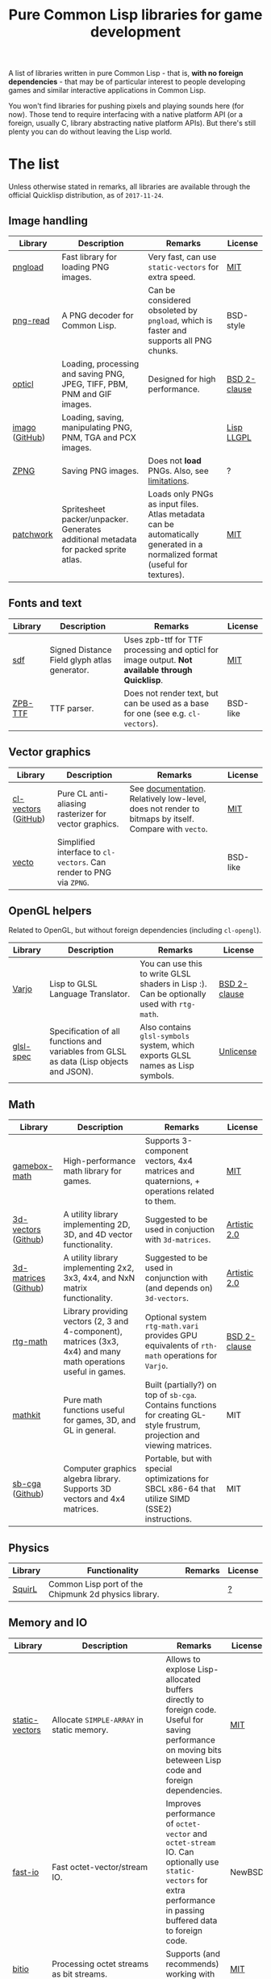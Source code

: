 #+title: Pure Common Lisp libraries for game development

A list of libraries written in pure Common Lisp - that is, *with no foreign dependencies* - that may be of particular interest
to people developing games and similar interactive applications in Common Lisp.

You won't find libraries for pushing pixels and playing sounds here (for now). Those tend to require interfacing with a
native platform API (or a foreign, usually C, library abstracting native platform APIs). But there's still plenty you can
do without leaving the Lisp world.

* The list

  Unless otherwise stated in remarks, all libraries are available through the official Quicklisp distribution, as of =2017-11-24=.

** Image handling

   | Library        | Description                                                                         | Remarks                                                                                                                     | License      |
   |----------------+-------------------------------------------------------------------------------------+-----------------------------------------------------------------------------------------------------------------------------+--------------|
   | [[https://github.com/bufferswap/pngload][pngload]]        | Fast library for loading PNG images.                                                | Very fast, can use =static-vectors= for extra speed.                                                                        | [[https://github.com/bufferswap/blob/master/LICENSE][MIT]]          |
   | [[https://github.com/Ramarren/png-read][png-read]]       | A PNG decoder for Common Lisp.                                                      | Can be considered obsoleted by =pngload=, which is faster and supports all PNG chunks.                                      | BSD-style    |
   | [[https://github.com/slyrus/opticl][opticl]]         | Loading, processing and saving PNG, JPEG, TIFF, PBM, PNM and GIF images.            | Designed for high performance.                                                                                              | [[https://github.com/slyrus/opticl/blob/master/COPYRIGHT][BSD 2-clause]] |
   | [[https://common-lisp.net/project/imago/][imago]] ([[https://github.com/tokenrove/imago][GitHub]]) | Loading, saving, manipulating PNG, PNM, TGA and PCX images.                         |                                                                                                                             | [[http://opensource.franz.com/preamble.html][Lisp LLGPL]]   |
   | [[https://www.xach.com/lisp/zpng/][ZPNG]]           | Saving PNG images.                                                                  | Does not *load* PNGs. Also, see [[https://www.xach.com/lisp/zpng/#sect-overview][limitations]].                                                                                | ?            |
   | [[https://codeberg.org/axion/common-lisp/src/branch/master/graphics/patchwork][patchwork]]      | Spritesheet packer/unpacker. Generates additional metadata for packed sprite atlas. | Loads only PNGs as input files. Atlas metadata can be automatically generated in a normalized format (useful for textures). | [[https://codeberg.org/axion/common-lisp/src/branch/master/graphics/patchwork/LICENSE][MIT]]          |

** Fonts and text
   | Library | Description                                  | Remarks                                                                                       | License  |
   |---------+----------------------------------------------+-----------------------------------------------------------------------------------------------+----------|
   | [[https://github.com/lispgames/sdf][sdf]]     | Signed Distance Field glyph atlas generator. | Uses zpb-ttf for TTF processing and opticl for image output. *Not available through Quicklisp*. | [[https://github.com/lispgames/sdf/blob/master/LICENSE][MIT]]      |
   | [[https://www.xach.com/lisp/zpb-ttf/][ZPB-TTF]] | TTF parser.                                  | Does not render text, but can be used as a base for one (see e.g. =cl-vectors=).                | BSD-like |

** Vector graphics
   | Library             | Description                                                     | Remarks                                                                                            | License  |
   |---------------------+-----------------------------------------------------------------+----------------------------------------------------------------------------------------------------+----------|
   | [[http://projects.tuxee.net/cl-vectors/][cl-vectors]] ([[https://github.com/fjolliton/cl-vectors][GitHub]]) | Pure CL anti-aliasing rasterizer for vector graphics.           | See [[http://projects.tuxee.net/cl-vectors/toc][documentation]]. Relatively low-level, does not render to bitmaps by itself. Compare with =vecto=. | [[https://github.com/fjolliton/cl-vectors/blob/master/MIT-LICENSE][MIT]]      |
   | [[https://www.xach.com/lisp/vecto/][vecto]]               | Simplified interface to =cl-vectors=. Can render to PNG via =ZPNG=. |                                                                                                    | BSD-like |

** OpenGL helpers
   Related to OpenGL, but without foreign dependencies (including =cl-opengl=).
   | Library   | Description                                                                             | Remarks                                                                                  | License      |
   |-----------+-----------------------------------------------------------------------------------------+------------------------------------------------------------------------------------------+--------------|
   | [[https://github.com/cbaggers/varjo][Varjo]]     | Lisp to GLSL Language Translator.                                                       | You can use this to write GLSL shaders in Lisp :). Can be optionally used with =rtg-math=. | [[https://github.com/cbaggers/varjo/blob/master/LICENSE.txt][BSD 2-clause]] |
   | [[https://github.com/cbaggers/glsl-spec][glsl-spec]] | Specification of all functions and variables from GLSL as data (Lisp objects and JSON). | Also contains =glsl-symbols= system, which exports GLSL names as Lisp symbols.             | [[https://github.com/cbaggers/glsl-spec/blob/master/LICENSE][Unlicense]]    |

** Math
   | Library              | Description                                                                                                     | Remarks                                                                                                                  | License      |
   |----------------------+-----------------------------------------------------------------------------------------------------------------+--------------------------------------------------------------------------------------------------------------------------+--------------|
   | [[https://github.com/mfiano/gamebox-math][gamebox-math]]         | High-performance math library for games.                                                                        | Supports 3-component vectors, 4x4 matrices and quaternions, + operations related to them.                                | [[https://github.com/mfiano/gamebox-math/blob/master/LICENSE][MIT]]          |
   | [[https://shinmera.github.io/3d-vectors/][3d-vectors]] ([[https://github.com/Shinmera/3d-vectors][Github]])  | A utility library implementing 2D, 3D, and 4D vector functionality.                                             | Suggested to be used in conjuction with =3d-matrices=.                                                                     | [[https://github.com/Shinmera/3d-vectors/blob/master/LICENSE][Artistic 2.0]] |
   | [[https://shinmera.github.io/3d-matrices/][3d-matrices]] ([[https://github.com/Shinmera/3d-matrices][Github]]) | A utility library implementing 2x2, 3x3, 4x4, and NxN matrix functionality.                                     | Suggested to be used in conjunction with (and depends on) =3d-vectors=.                                                    | [[https://github.com/Shinmera/3d-matrices/blob/master/LICENSE][Artistic 2.0]] |
   | [[https://github.com/cbaggers/rtg-math][rtg-math]]             | Library providing vectors (2, 3 and 4-component), matrices (3x3, 4x4) and many math operations useful in games. | Optional system =rtg-math.vari= provides GPU equivalents of =rth-math= operations for =Varjo=.                                 | [[https://github.com/cbaggers/rtg-math/blob/master/LICENSE.txt][BSD 2-clause]] |
   | [[https://github.com/lispgames/mathkit][mathkit]]              | Pure math functions useful for games, 3D, and GL in general.                                                    | Built (partially?) on top of =sb-cga=. Contains functions for creating GL-style frustrum, projection and viewing matrices. | MIT          |
   | [[http://nikodemus.github.io/sb-cga/][sb-cga]] ([[https://github.com/nikodemus/sb-cga][Github]])      | Computer graphics algebra library. Supports 3D vectors and 4x4 matrices.                                        | Portable, but with special optimizations for SBCL x86-64 that utilize SIMD (SSE2) instructions.                          | MIT          |

** Physics
   | Library | Functionality                                        | Remarks | License |
   |---------+------------------------------------------------------+---------+---------|
   | [[https://github.com/BradWBeer/squirl][SquirL]]  | Common Lisp port of the Chipmunk 2d physics library. |         | [[https://github.com/BradWBeer/squirl/blob/master/COPYING][?]]       |

** Memory and IO
   | Library          | Description                                           | Remarks                                                                                                                                                      | License               |
   |------------------+-------------------------------------------------------+--------------------------------------------------------------------------------------------------------------------------------------------------------------+-----------------------|
   | [[https://github.com/sionescu/static-vectors][static-vectors]]   | Allocate =SIMPLE-ARRAY= in static memory.               | Allows to explose Lisp-allocated buffers directly to foreign code. Useful for saving performance on moving bits beteween Lisp code and foreign dependencies. | [[https://github.com/sionescu/static-vectors/blob/master/LICENCE][MIT]]                   |
   | [[https://github.com/mfiano/fast-io][fast-io]]          | Fast octet-vector/stream IO.                          | Improves performance of =octet-vector= and =octet-stream= IO. Can optionally use =static-vectors= for extra performance in passing buffered data to foreign code.  | NewBSD                |
   | [[https://github.com/psilord/bitio][bitio]]            | Processing octet streams as bit streams.              | Supports (and recommends) working with =fast-io=.                                                                                                              | [[https://github.com/psilord/bitio/blob/master/LICENSE][MIT]]                   |
   | [[https://github.com/mfiano/parsley][parsley]]          | A toolset for parsing binary data formats.            |                                                                                                                                                              | [[https://github.com/mfiano/parsley/blob/master/LICENSE][MIT]]                   |
   | [[http://method-combination.net/lisp/chipz/][chipz]] ([[https://github.com/froydnj/chipz][Github]])   | Decompressing DEFLATE, ZLIB, GZIP, and BZIP2 data.    |                                                                                                                                                              | [[http://method-combination.net/lisp/chipz/][MIT-like]]/[[https://github.com/froydnj/chipz/blob/master/LICENSE][BSD 3-clause]] |
   | [[http://nklein.com/software/unet/userial/][USerial]] ([[https://github.com/nklein/userial][Github]]) | General-purpose binary serialization/unserialization. | See provided [[http://nklein.com/software/unet/userial/#protocol][example]] ([[https://github.com/nklein/userial#protocol][Github]]) of implementing a networking protocol for a game on top of =USerial=.                                                            | [[https://github.com/nklein/userial/blob/master/LICENSE.txt][MIT]]                   |

** Filesystem
   | Library | Description | Remarks | License |
   |---------+-------------+---------+---------|

   See also =UIOP= under Miscellaneous.

** OS
   | Library | Description | Remarks | License |
   |---------+-------------+---------+---------|
   |         |             |         |         |

   See also =UIOP= under Miscellaneous.

** Architecture of game/engine
   | Library               | Description                                        | Remarks                                                                                                                          | License |
   |-----------------------+----------------------------------------------------+----------------------------------------------------------------------------------------------------------------------------------+---------|
   | [[https://github.com/mfiano/gamebox-frame-manager][gamebox-frame-manager]] | Manager for frames within a game loop.             | Wraps the code for doing fixed timestep updates. Also computes an interpolation coefficient useful for blending frames together. | [[https://github.com/mfiano/gamebox-frame-manager/blob/master/LICENSE][MIT]]     |
   | [[https://github.com/mfiano/gamebox-ecs][gamebox-ecs]]           | Implementation of Entity-Component-System pattern. |                                                                                                                                  | [[https://github.com/mfiano/gamebox-ecs/blob/master/LICENSE][MIT]]     |

** Grids and tilesets
   | Library                  | Description                                                           | Remarks                                                                                                           | License   |
   |--------------------------+-----------------------------------------------------------------------+-------------------------------------------------------------------------------------------------------------------+-----------|
   | [[http://nklein.com/software/grid-generators/][grid-generators]] ([[https://github.com/nklein/grid-generators][Github]]) | Generate points on arbitrary (and multidimensional) grids.            | Includes =GRID-ITERATE=, which allows to walk multidimensional grids with =ITERATE=. *Not available through Quicklisp*. | Unlicense |
   | [[https://github.com/mfiano/gamebox-grids][gamebox-grids]]            | Create and manipulate tiles in a 2D grid.                             | Currently supports 4 different square and 8 different hexagonal grids.                                            | [[https://github.com/mfiano/gamebox-grids/blob/master/LICENSE][MIT]]       |
   | [[https://github.com/Zulu-Inuoe/cl-tiled][cl-tiled]]                 | Loader for tiled maps generated by [[http://www.mapeditor.org][Tiled]], in TMX/TSX and JSON format. |                                                                                                                   | [[https://github.com/Zulu-Inuoe/cl-tiled/blob/master/LICENSE.md][zlib]]      |

** Randomness
   | Library      | Description                                                                              | Remarks                                                                         | License   |
   |--------------+------------------------------------------------------------------------------------------+---------------------------------------------------------------------------------+-----------|
   | [[https://common-lisp.net/cgi-bin/darcsweb.cgi?r=cl-variates-cl-variates;a=summary][cl-variates]]  | Portable Common Lisp Random Number Generation.                                           | Seems to have more capabilities than are exposed by current ASDF system. A bug? | MIT Style |
   | [[https://github.com/mfiano/genie/blob/master/genie.asd][genie]]        | A simple wrapper around =cl-variates= to generate portably seedable pseudo-random numbers. |                                                                                 | [[https://github.com/mfiano/genie/blob/master/LICENSE][MIT]]       |
   | [[https://github.com/sjl/cl-pcg][cl-pcg]]       | Permuted congruential generators.                                                        |                                                                                 | [[https://github.com/sjl/cl-pcg/blob/master/LICENSE.markdown][MIT]]       |
   | [[https://github.com/mfiano/gamebox-dgen][gamebox-dgen]] | A procedural dungeon generator.                                                          | Generates random 2D dungeons with rooms, corridors and entry/exit points.       | [[https://github.com/mfiano/gamebox-dgen/blob/master/LICENSE][MIT]]       |

** Data structures
   | Library            | Description                                              | Remarks                                                                                      | License |
   |--------------------+----------------------------------------------------------+----------------------------------------------------------------------------------------------+---------|
   | [[https://github.com/mfiano/doubly-linked-list][doubly-linked-list]] | Doubly-linked list with key/value nodes.                 |                                                                                              | [[https://github.com/mfiano/doubly-linked-list/blob/master/LICENSE][MIT]]     |
   | [[https://github.com/zkat/cl-speedy-queue][cl-speedy-queue]]    | A portable, non-consing, optimized queue implementation. |                                                                                              | MIT     |
   | [[http://eschulte.github.io/graph/][graph]] ([[https://github.com/eschulte/graph][Github]])     | A simple graph data structure and algorithms.            | Additional systems =GRAPH-JSON= and =GRAPH-DOT= can be used for serialization and visualization. | [[https://github.com/eschulte/graph/blob/master/COPYING][GPL 3.0]] |

** Algorithms
   | Library | Description | Remarks | License |
   |---------+-------------+---------+---------|
   |         |             |         |         |

** Logging
   | Library       | Description                                      | Remarks                                                                                | License    |
   |---------------+--------------------------------------------------+----------------------------------------------------------------------------------------+------------|
   | [[https://github.com/sharplispers/log4cl][log4cl]]        | Powerful logging framework, modeled after Log4J. | Ships with =Log4Slime=, that lets one interact with library through log output in SLIME. | [[https://github.com/sharplispers/log4cl/blob/master/LICENSE][Apache 2.0]] |
   | [[https://github.com/mfiano/simple-logger][simple-logger]] | Simple message logging system.                   |                                                                                        | [[https://github.com/mfiano/simple-logger/blob/master/LICENSE][MIT]]        |

** Miscellaneous
   | Library             | Description                                                                     | Remarks                                                                         | License |
   |---------------------+---------------------------------------------------------------------------------+---------------------------------------------------------------------------------+---------|
   | [[https://github.com/fare/asdf/tree/master/uiop][UIOP]]                | Utilities for portably handling things, including filesystems and OS specifics. | Ships with recent ASDF, so you might already have it.                           | MIT     |
   | [[http://nklein.com/software/track-best-library/][track-best]] ([[https://github.com/nklein/track-best][Github]]) | Track the N best of some series of items.                                       | A simple yet potentially useful building block for solving variety of problems. | ?       |

* Motivation

  Foreign libraries involve working with, and shipping, foreign dependencies. Doing that correctly, for all important platforms, is
  a quite tricky and painful process. It can be done (see e.g. [[https://borodust.org/delivering-common-lisp][this article]] by borodust), but the less foreign libraries you have
  to deliver, the less hassle you have. Moreover, the developent process itself can get tedious - even though projects like
  [[https://github.com/rpav/cl-autowrap][cl-autowrap]] do a great job at making things easier, you might still hit a library wrapper that will require you (or people you share
  your code with!) to have a whole LLVM environment to even build the ASDF system.

  Unlike many popular dynamic languages, Common Lisp is *actually performant*, with implementations like SBCL generating code
  that can compete in speed with C (if properly written and instrumented). This opens the possibility of using pure Common Lisp code
  for interactive applications without taking a huge performance hit.

* Contributing

  If you see a library that a) can be useful in game development (or closely related areas), and b) is pure Common Lisp, i.e. has no
  foreign dependencies that need to be managed through FFI, feel free to include it and send a Pull Request.

  Corrections to any information in this list are welcome too. I have only so much patience to check e.g. licenses :).

  Also, I'm considering starting a section with usage examples for libraries that are meant to be
  used with typical foreign gamedev dependencies - e.g. how to use =pngload= to load a texture for =cl-opengl=. Any such examples
  are welcome too.

